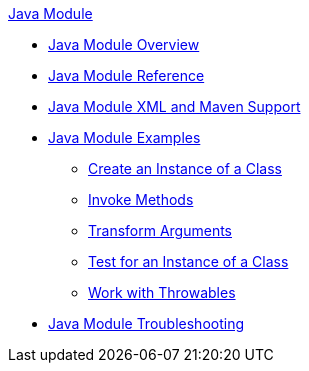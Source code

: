 .xref:index.adoc[Java Module]
* xref:index.adoc[Java Module Overview]
* xref:java-reference.adoc[Java Module Reference]
* xref:java-xml-maven.adoc[Java Module XML and Maven Support]
* xref:java-module-examples.adoc[Java Module Examples]
** xref:java-create-instance.adoc[Create an Instance of a Class]
** xref:java-invoke-method.adoc[Invoke Methods]
** xref:java-argument-transformation.adoc[Transform Arguments]
** xref:java-instanceof.adoc[Test for an Instance of a Class]
** xref:java-throwable.adoc[Work with Throwables]
* xref:java-module-troubleshooting.adoc[Java Module Troubleshooting]
